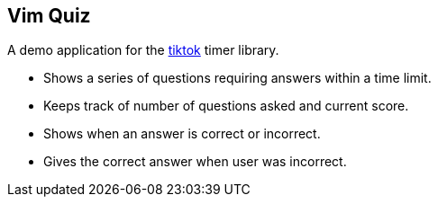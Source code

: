 Vim Quiz
--------

A demo application for the https://github.com/dahu/tiktok[tiktok] timer library.

* Shows a series of questions requiring answers within a time limit.
* Keeps track of number of questions asked and current score.
* Shows when an answer is correct or incorrect.
* Gives the correct answer when user was incorrect.
